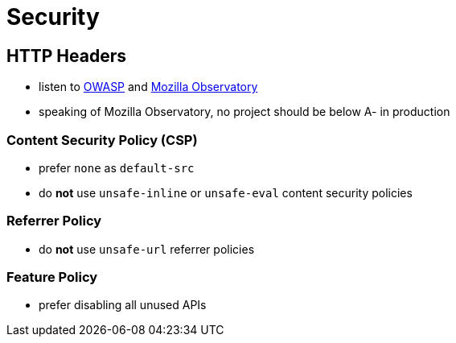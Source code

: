 Security
========

== HTTP Headers

* listen to https://wiki.owasp.org/index.php/OWASP_Secure_Headers_Project[OWASP] and https://observatory.mozilla.org/[Mozilla Observatory]
* speaking of Mozilla Observatory, no project should be below A- in production

=== Content Security Policy (CSP)

* prefer `none` as `default-src`
* do *not* use `unsafe-inline` or `unsafe-eval` content security policies

=== Referrer Policy

* do *not* use `unsafe-url` referrer policies

=== Feature Policy

* prefer disabling all unused APIs

